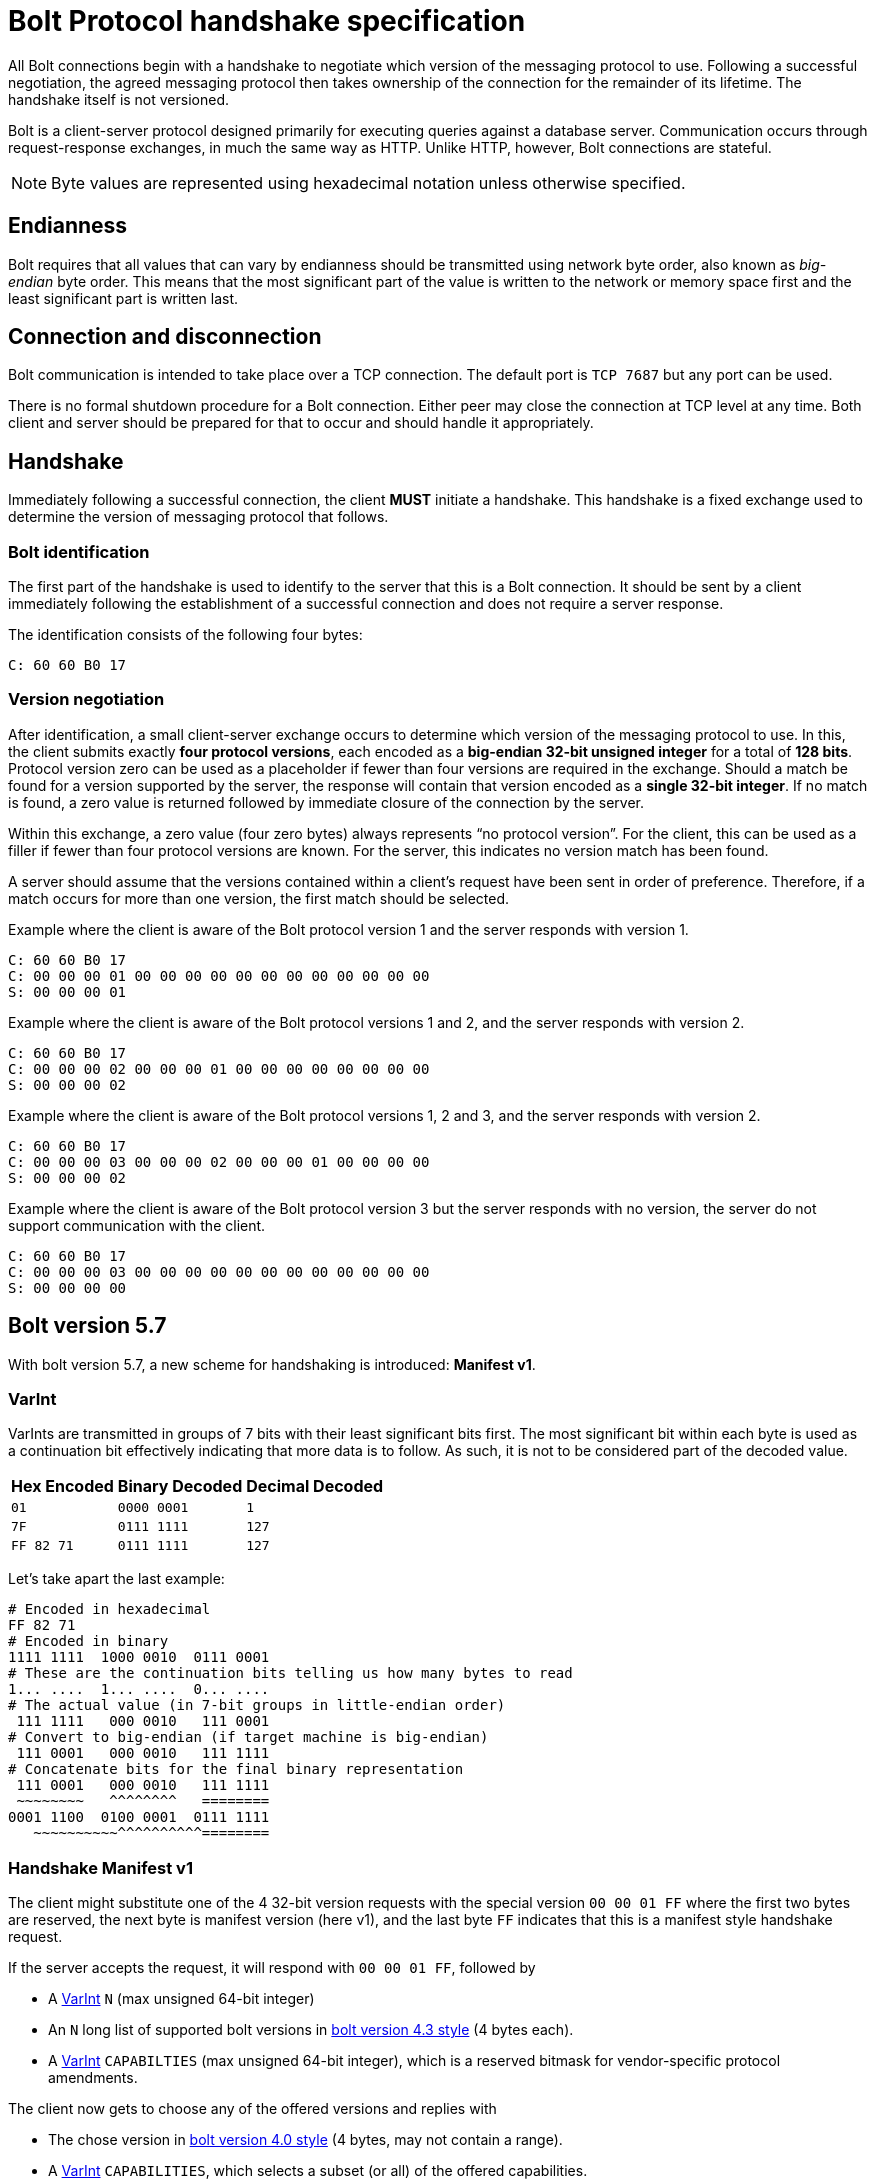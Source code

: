 :description: This section describes the Bolt Protocol handshake specification.

[[bolt-handshake-specification]]
= Bolt Protocol handshake specification

All Bolt connections begin with a handshake to negotiate which version of the messaging protocol to use.
Following a successful negotiation, the agreed messaging protocol then takes ownership of the connection for the remainder of its lifetime.
The handshake itself is not versioned.

Bolt is a client-server protocol designed primarily for executing queries against a database server.
Communication occurs through request-response exchanges, in much the same way as HTTP.
Unlike HTTP, however, Bolt connections are stateful.

[NOTE]
====
Byte values are represented using hexadecimal notation unless otherwise specified.
====

[[handshake-endianness]]
== Endianness

Bolt requires that all values that can vary by endianness should be transmitted using network byte order, also known as _big-endian_ byte order.
This means that the most significant part of the value is written to the network or memory space first and the least significant part is written last.

[[handshake-connection]]
== Connection and disconnection

Bolt communication is intended to take place over a TCP connection.
The default port is `TCP 7687` but any port can be used.

There is no formal shutdown procedure for a Bolt connection.
Either peer may close the connection at TCP level at any time.
Both client and server should be prepared for that to occur and should handle it appropriately.

[[handshake]]
== Handshake

Immediately following a successful connection, the client *MUST* initiate a handshake.
This handshake is a fixed exchange used to determine the version of messaging protocol that follows.

=== Bolt identification

The first part of the handshake is used to identify to the server that this is a Bolt connection.
It should be sent by a client immediately following the establishment of a successful connection and does not require a server response.

The identification consists of the following four bytes:
----
C: 60 60 B0 17
----

=== Version negotiation

After identification, a small client-server exchange occurs to determine which version of the messaging protocol to use.
In this, the client submits exactly *four protocol versions*, each encoded as a *big-endian 32-bit unsigned integer* for a total of *128 bits*.
Protocol version zero can be used as a placeholder if fewer than four versions are required in the exchange.
Should a match be found for a version supported by the server, the response will contain that version encoded as a *single 32-bit integer*.
If no match is found, a zero value is returned followed by immediate closure of the connection by the server.

Within this exchange, a zero value (four zero bytes) always represents “no protocol version”.
For the client, this can be used as a filler if fewer than four protocol versions are known.
For the server, this indicates no version match has been found.

A server should assume that the versions contained within a client’s request have been sent in order of preference.
Therefore, if a match occurs for more than one version, the first match should be selected.

.Example where the client is aware of the Bolt protocol version 1 and the server responds with version 1.
----
C: 60 60 B0 17
C: 00 00 00 01 00 00 00 00 00 00 00 00 00 00 00 00
S: 00 00 00 01
----

.Example where the client is aware of the Bolt protocol versions 1 and 2, and the server responds with version 2.
----
C: 60 60 B0 17
C: 00 00 00 02 00 00 00 01 00 00 00 00 00 00 00 00
S: 00 00 00 02
----

.Example where the client is aware of the Bolt protocol versions 1, 2 and 3, and the server responds with version 2.
----
C: 60 60 B0 17
C: 00 00 00 03 00 00 00 02 00 00 00 01 00 00 00 00
S: 00 00 00 02
----

.Example where the client is aware of the Bolt protocol version 3 but the server responds with no version, the server do not support communication with the client.
----
C: 60 60 B0 17
C: 00 00 00 03 00 00 00 00 00 00 00 00 00 00 00 00
S: 00 00 00 00
----


[[bolt-version57]]
== Bolt version 5.7
With bolt version 5.7, a new scheme for handshaking is introduced: **Manifest v1**.

[[varint]]
=== VarInt
VarInts are transmitted in groups of 7 bits with their least significant bits first.
The most significant bit within each byte is used as a continuation bit effectively indicating that more data is to follow.
As such, it is not to be considered part of the decoded value.

[cols="1,1,1",options="header"]
[%autowidth]
|===
| Hex Encoded
| Binary Decoded
| Decimal Decoded

| `01`
| `0000 0001`
| `1`

| `7F`
| `0111 1111`
| `127`

| `FF 82 71`
| `0111 1111`
| `127`
|===

Let's take apart the last example:

----
# Encoded in hexadecimal
FF 82 71
# Encoded in binary
1111 1111  1000 0010  0111 0001
# These are the continuation bits telling us how many bytes to read
1... ....  1... ....  0... ....
# The actual value (in 7-bit groups in little-endian order)
 111 1111   000 0010   111 0001
# Convert to big-endian (if target machine is big-endian)
 111 0001   000 0010   111 1111
# Concatenate bits for the final binary representation
 111 0001   000 0010   111 1111
 ~~~~~~~~   ^^^^^^^^   ========
0001 1100  0100 0001  0111 1111
   ~~~~~~~~~~^^^^^^^^^^========
----


[[bolt-version57-manifest]]
=== Handshake Manifest v1
The client might substitute one of the 4 32-bit version requests with the special version `00 00 01 FF` where the first two bytes are reserved, the next byte is manifest version (here v1), and the last byte `FF` indicates that this is a manifest style handshake request.

If the server accepts the request, it will respond with `00 00 01 FF`, followed by

* A <<varint>> `N` (max unsigned 64-bit integer)
* An `N` long list of supported bolt versions in <<bolt-version43, bolt version 4.3 style>> (4 bytes each).
* A <<varint>> `CAPABILTIES` (max unsigned 64-bit integer), which is a reserved bitmask for vendor-specific protocol amendments.

The client now gets to choose any of the offered versions and replies with

* The chose version in <<bolt-version40, bolt version 4.0 style>> (4 bytes, may not contain a range).
* A <<varint>> `CAPABILITIES`, which selects a subset (or all) of the offered capabilities.

[NOTE]
Since no server response it expected after the client's final part of the handshake, the client might choose to pipeline this part with the first Bolt message(s).

[NOTE]
Since no server response it expected after the client's final part of the handshake, the client might choose to pipeline this part with the first Bolt message(s).

.Example
----
C: 60 60 B0 17                                         # (1)
C: 00 00 01 FF  00 00 04 04  00 00 00 03  00 00 00 02  # (2)
S: 00 00 01 FF                                         # (3)
S: 02                                                  # (4)
S: 00 02 08 05                                         # (4a)
S: 00 04 04 04                                         # (4b)
S: 09                                                  # (5)
C: 00 00 07 05                                         # (6)
C: 08                                                  # (7)
----

1. Bolt identification
2. Client requests (in order of preference)
  * Manifest v1
  * Highest available of Bolt versions 4.4 - 4.0
  * Bolt version 3
  * Bolt version 2
3. Server chooses manifest v1
4. Server announces that 2 supported version(-ranges) are available:
.. Bolt versions 5.8 - 5.6
.. Bolt versions 4.4 - 4.0
5. Server offers capability bits 1 and 4 (bitmask `0000 1001`)
6. Client chooses Bolt version 5.7
7. Client chooses capability bit 4 (bitmask `0000 1000`)


[[bolt-version43]]
== Bolt version 4.3

With Bolt version 4.3, the version scheme supports ranges of minor versions.
The first 8 bits are reserved.
The next 8 bits represent the number of consecutive minor versions below the specified minor (next 8 bits) and major (next 8 bits) version that are supported.

[NOTE]
====
The range cannot span multiple major versions.
====

.Example with versions 4.3 plus two previous minor versions, 4.2 and 4.1
----
00 02 03 04
----

.Example where the client is aware of five Bolt versions; 3, 4.0, 4.1, 4.2 and 4.3, and the server responds with 4.1
----
C: 60 60 B0 17
C: 00 03 03 04 00 00 01 04 00 00 00 04 00 00 00 03
S: 00 00 01 04
----

[NOTE]
====
The client has to specify all versions prior to 4.3 explicitly since servers that only support those protocol versions might not support ranges.
The example makes use of the fact that Bolt 4.1 and 4.2 are equivalent and only offer 4.3, 4.2, 4.0, and 3, but specify a range (4.3-4.0), in case the server supports ranges.
====


[[bolt-version40]]
== Bolt version 4.0

With Bolt version 4.0 the version scheme supports major and minor versioning number.
The first 16 bits are reserved.
8 bits represents the minor version.
8 bits represents the major version.

.Example with version 4.1
----
00 00 01 04
----

.Example where the client is aware of three Bolt versions; 3, 4.0 and 4.1, and the server responds with 4.1.
----
C: 60 60 B0 17
C: 00 00 01 04 00 00 00 04 00 00 00 03 00 00 00 00
S: 00 00 01 04
----
